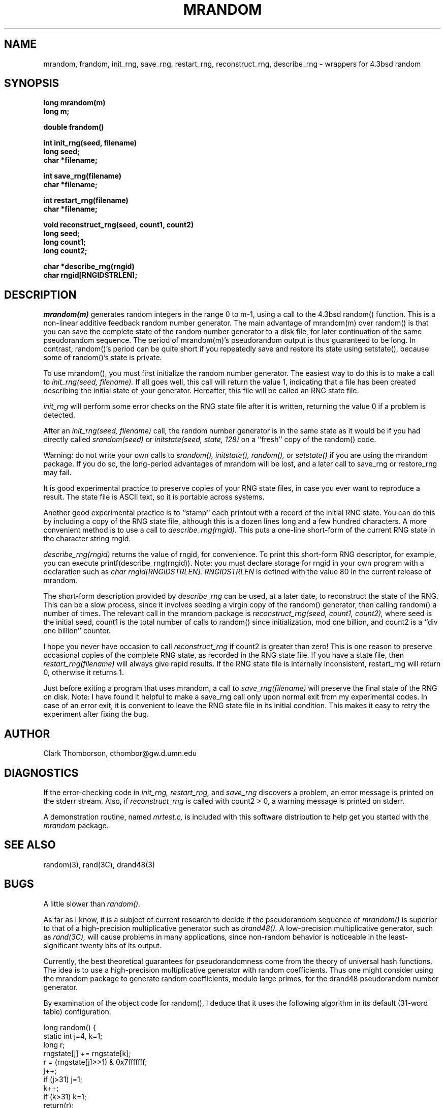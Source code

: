 .TH MRANDOM 3 "11 September 1991".SH NAMEmrandom, frandom, init_rng, save_rng, restart_rng, reconstruct_rng, describe_rng \- wrappers for 4.3bsd random.SH SYNOPSIS.nf.B long  mrandom(m).B long m;.LP.B double frandom().LP.B int init_rng(seed, filename).B long seed;.B char *filename;.LP.B int  save_rng(filename).B char *filename;.LP .B int restart_rng(filename).B char *filename;.LP.B void reconstruct_rng(seed, count1, count2).B long seed;.B long count1;.B long count2;.LP.B char  *describe_rng(rngid).B char  rngid[RNGIDSTRLEN];.fi.IX  "mrandom function"  ""  "\fLmrandom\fP \(em generate random integer mod m".IX  "frandom function"  ""  "\fLfrandom\fP \(em generate random 64-bit float".IX  "init_rng function"  ""  "\fLinit_rng\fP \(em initialize random generator".IX  "save_rng function"  "" "\fLsave_rng\fP \(em save random generator to file".IX  "restart_rng function"  "" "\fLrestart_rng\fP \(em restart random generator from file".IX  "reconstruct_rng function"  ""  "\fLreconstruct_rng\fP \(em restore random generator from (seed, count1, count2) values".IX  "describe_rng function"  "" "\fLdescribe_rng\fP \(em construct short string describing generator state" .IX  "random number generator"  "\fLmrandom\fP".IX  "random number generator"  "\fLfrandom\fP".IX  "random number generator"  "\fLinit_rng\fP".IX  "random number generator"  "\fLsave_rng\fP".IX  "random number generator"  "\fLrestart_rng\fP".IX  "random number generator"  "\fLreconstruct_rng\fP".IX  "random number generator"  "\fLdescribe_rng\fP".IX  "generate random numbers"  "\fLmrandom\fP".IX  "generate random numbers"  "\fLfrandom\fP".IX  "generate random numbers"  "\fLinit_rng\fP".IX  "generate random numbers"  "\fLsave_rng\fP".IX  "generate random numbers"  "\fLrestart_rng\fP".IX  "generate random numbers"  "\fLreconstruct_rng\fP".IX  "generate random numbers"  "\fLdescribe_rng\fP".SH DESCRIPTION.LP.I mrandom(m)generates random integers in the range 0 to m-1, using a call to the4.3bsd random() function.This is a non-linear additive feedback random number generator.The main advantage of mrandom(m) over random() is that you can save thecomplete state of the random number generator to a disk file,for later continuation of the same pseudorandom sequence.The period of mrandom(m)'s pseudorandom output is thus guaranteed to be long.In contrast, random()'s period can be quite short if you repeatedlysave and restore its state using setstate(), because some of random()'sstate is private..LPTo use mrandom(), you must first initialize the random number generator.The easiest way to do this is to make a call to .I init_rng(seed, filename).If all goes well, this call will return the value 1,indicating that a file has been createddescribing the initial state of your generator.Hereafter, this file will be called an RNG state file..LP.I init_rngwill perform some error checks on the RNG state file after it is written,returning the value 0 if a problem is detected..LPAfter an.I init_rng(seed, filename)call, the random number generator is in the same state as it wouldbe if you had directly called.I srandom(seed)or.I initstate(seed, state, 128)on a ``fresh'' copy of the random() code..LPWarning: do not write your own calls to.I srandom(), initstate(), random(),or.I setstate()if you are using the mrandom package.If you do so, the long-period advantages of mrandom will be lost,and a later call to save_rng or restore_rng may fail..LPIt is good experimental practice to preserve copies ofyour RNG state files, in case you ever want to reproduce a result.The state file is ASCII text, so it is portable across systems..LPAnother good experimental practice is to ``stamp'' each printoutwith a record of the initial RNG state.You can do this by including a copy of the RNG state file, althoughthis is a dozen lines long and a few hundred characters.A more convenient method is to use a call to.I describe_rng(rngid).This puts a one-line short-form of the current RNG state in thecharacter string rngid..LP.I describe_rng(rngid)returns the value of rngid, for convenience.To print this short-form RNG descriptor, for example,you can execute printf(describe_rng(rngid)).Note: you must declare storage for rngid in your own program witha declaration such as.I char rngid[RNGIDSTRLEN]..I RNGIDSTRLENis defined with the value 80 in the current release of mrandom..LPThe short-form description provided by.I describe_rngcan be used, at a later date, to reconstruct the state of the RNG. This can be a slow process, since it involves seeding a virgin copyof the random() generator, then calling random() a number of times.The relevant call in the mrandom package is.I reconstruct_rng(seed, count1, count2),where seed is the initial seed, count1 is the total number of calls to random() since initialization, mod one billion,and count2 is a ``div one billion'' counter..LPI hope you never have occasion to call.I reconstruct_rngif count2 is greater than zero!This is one reason to preserve occasional copies of the completeRNG state, as recorded in the RNG state file.If you have a state file, then.I restart_rng(filename)will always give rapid results.If the RNG state file is internally inconsistent,restart_rng will return 0, otherwise it returns 1..LPJust before exiting a program that uses mrandom, a call to.I save_rng(filename)will preserve the final state of the RNG on disk.Note: I have found it helpful to make asave_rng call only upon normal exit frommy experimental codes.  In case of an error exit, it is convenientto leave the RNG state file in its initial condition.This makes it easy to retry the experiment after fixing the bug..SH AUTHORClark Thomborson, cthombor@gw.d.umn.edu.SH DIAGNOSTICSIf the error-checking code in.I init_rng, restart_rng,and.I save_rngdiscovers a problem, an error message is printed on the stderr stream.Also, if.I reconstruct_rngis called with count2 > 0, a warning message is printed on stderr..LPA demonstration routine, named.I mrtest.c,is included with this software distribution to help get you started with the.I mrandompackage..SH "SEE ALSO"random(3), rand(3C), drand48(3).SH BUGSA little slower than.I random()..LPAs far as I know,it is a subject of current research to decide if the pseudorandom sequence of.I mrandom()is superior to that of a high-precision multiplicative generator such as.I drand48().A low-precision multiplicative generator, such as.I rand(3C),will cause problems in many applications, since non-random behavioris noticeable in the least-significant twenty bits of its output..LPCurrently, the best theoretical guarantees for pseudorandomness come from thetheory of universal hash functions.The idea is to use a high-precision multiplicative generator withrandom coefficients.Thus one might consider using the mrandom package to generate randomcoefficients, modulo large primes, for the drand48 pseudorandom numbergenerator..LPBy examination of the object code for random(), I deduce thatit uses the following algorithm in its default (31-word table)configuration..IDlong random(){   static int j=4, k=1;   long r;      rngstate[j] += rngstate[k];   r = (rngstate[j]>>1) & 0x7fffffff;   j++;   if (j>31) j=1;   k++;   if (k>31) k=1;   return(r);}.DEThe initial values for rngstate are obtained from a linear congruentialgenerator.  Any defects of this scheme will be inherited by mrandom.